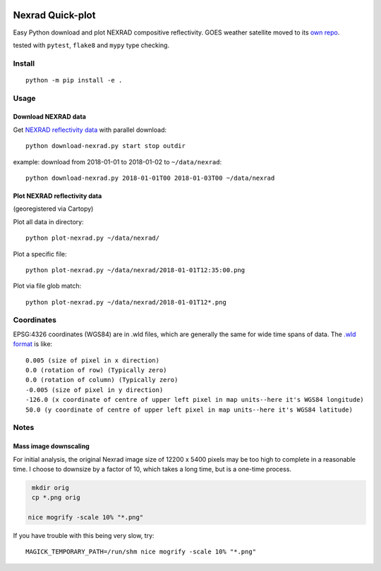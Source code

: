 .. image:: https://travis-ci.org/scivision/nexrad-quick-plot.svg?branch=master
    :target: https://travis-ci.org/scivision/nexrad-quick-plot
    :alt: Travis-CI

.. image:: https://coveralls.io/repos/github/scivision/nexrad-quick-plot/badge.svg?branch=master
    :target: https://coveralls.io/github/scivision/nexrad-quick-plot?branch=master
    :alt: Coveralls.io

.. image:: https://ci.appveyor.com/api/projects/status/jmiiyri2xqdvu5wm?svg=true
    :target: https://ci.appveyor.com/project/scivision/nexrad-quick-plot
    :alt: AppVeyor Build Station
    
    
===================
Nexrad Quick-plot
===================
Easy Python download and plot NEXRAD compositive reflectivity.
GOES weather satellite moved to its `own repo <https://github.com/scivision/goes-quickplot>`_.

tested with ``pytest``, ``flake8`` and ``mypy`` type checking.

Install
=======
::

    python -m pip install -e .


Usage
=====


Download NEXRAD data
--------------------

Get `NEXRAD reflectivity data <https://mesonet.agron.iastate.edu/docs/nexrad_composites/>`_ with parallel download::

    python download-nexrad.py start stop outdir

example: download from 2018-01-01 to 2018-01-02 to ``~/data/nexrad``::

    python download-nexrad.py 2018-01-01T00 2018-01-03T00 ~/data/nexrad


Plot NEXRAD reflectivity data 
-----------------------------
(georegistered via Cartopy)

Plot all data in directory::

    python plot-nexrad.py ~/data/nexrad/

Plot a specific file::

    python plot-nexrad.py ~/data/nexrad/2018-01-01T12:35:00.png

Plot via file glob match::

    python plot-nexrad.py ~/data/nexrad/2018-01-01T12*.png


Coordinates
===========

EPSG:4326 coordinates (WGS84) are in .wld files, which are generally the same for wide time spans of data.
The `.wld format <https://mesonet.agron.iastate.edu/docs/radmapserver/howto.html#toc3.3>`_ is like::

    0.005 (size of pixel in x direction)
    0.0 (rotation of row) (Typically zero)
    0.0 (rotation of column) (Typically zero)
    -0.005 (size of pixel in y direction)
    -126.0 (x coordinate of centre of upper left pixel in map units--here it's WGS84 longitude)
    50.0 (y coordinate of centre of upper left pixel in map units--here it's WGS84 latitude)


Notes
=====


Mass image downscaling
----------------------
For initial analysis, the original Nexrad image size of 12200 x 5400 pixels may be too high to complete in a reasonable time.
I choose to downsize by a factor of 10, which takes a long time, but is a one-time process.

.. code:: bash

    mkdir orig
    cp *.png orig

   nice mogrify -scale 10% "*.png"

If you have trouble with this being very slow, try::

     MAGICK_TEMPORARY_PATH=/run/shm nice mogrify -scale 10% "*.png"

\
